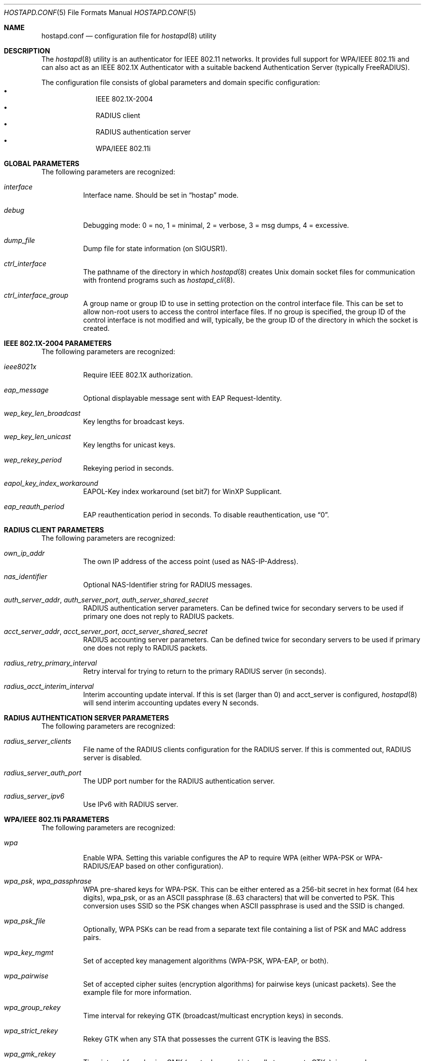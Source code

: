 .\" Copyright (c) 2005 Sam Leffler <sam@errno.com>
.\" Copyright (c) 2006 Rui Paulo
.\" All rights reserved.
.\"
.\" Redistribution and use in source and binary forms, with or without
.\" modification, are permitted provided that the following conditions
.\" are met:
.\" 1. Redistributions of source code must retain the above copyright
.\"    notice, this list of conditions and the following disclaimer.
.\" 2. Redistributions in binary form must reproduce the above copyright
.\"    notice, this list of conditions and the following disclaimer in the
.\"    documentation and/or other materials provided with the distribution.
.\"
.\" THIS SOFTWARE IS PROVIDED BY THE AUTHOR AND CONTRIBUTORS ``AS IS'' AND
.\" ANY EXPRESS OR IMPLIED WARRANTIES, INCLUDING, BUT NOT LIMITED TO, THE
.\" IMPLIED WARRANTIES OF MERCHANTABILITY AND FITNESS FOR A PARTICULAR PURPOSE
.\" ARE DISCLAIMED.  IN NO EVENT SHALL THE AUTHOR OR CONTRIBUTORS BE LIABLE
.\" FOR ANY DIRECT, INDIRECT, INCIDENTAL, SPECIAL, EXEMPLARY, OR CONSEQUENTIAL
.\" DAMAGES (INCLUDING, BUT NOT LIMITED TO, PROCUREMENT OF SUBSTITUTE GOODS
.\" OR SERVICES; LOSS OF USE, DATA, OR PROFITS; OR BUSINESS INTERRUPTION)
.\" HOWEVER CAUSED AND ON ANY THEORY OF LIABILITY, WHETHER IN CONTRACT, STRICT
.\" LIABILITY, OR TORT (INCLUDING NEGLIGENCE OR OTHERWISE) ARISING IN ANY WAY
.\" OUT OF THE USE OF THIS SOFTWARE, EVEN IF ADVISED OF THE POSSIBILITY OF
.\" SUCH DAMAGE.
.\"
.\" $FreeBSD: releng/9.3/usr.sbin/wpa/hostapd/hostapd.conf.5 235595 2012-05-18 02:19:53Z gjb $
.\"
.Dd September 2, 2006
.Dt HOSTAPD.CONF 5
.Os
.Sh NAME
.Nm hostapd.conf
.Nd configuration file for
.Xr hostapd 8
utility
.Sh DESCRIPTION
The
.Xr hostapd 8
utility
is an authenticator for IEEE 802.11 networks.
It provides full support for WPA/IEEE 802.11i and
can also act as an IEEE 802.1X Authenticator with a suitable
backend Authentication Server (typically
.Tn FreeRADIUS ) .
.Pp
The configuration file consists of global parameters and domain
specific configuration:
.Bl -bullet -offset indent -compact
.It
IEEE 802.1X-2004
.\" XXX not yet
.\" .It
.\" Integrated EAP server
.\" .It
.\" IEEE 802.11f - Inter-Access Point Protocol (IAPP)
.It
RADIUS client
.It
RADIUS authentication server
.It
WPA/IEEE 802.11i
.El
.Sh GLOBAL PARAMETERS
The following parameters are recognized:
.Bl -tag -width indent
.It Va interface
Interface name.
Should be set in
.Dq hostap
mode.
.It Va debug
Debugging mode: 0 = no, 1 = minimal, 2 = verbose, 3 = msg dumps, 4 =
excessive.
.It Va dump_file
Dump file for state information (on
.Dv SIGUSR1 ) .
.It Va ctrl_interface
The pathname of the directory in which
.Xr hostapd 8
creates
.Ux
domain socket files for communication
with frontend programs such as
.Xr hostapd_cli 8 .
.It Va ctrl_interface_group
A group name or group ID to use in setting protection on the
control interface file.
This can be set to allow non-root users to access the
control interface files.
If no group is specified, the group ID of the control interface
is not modified and will, typically, be the
group ID of the directory in which the socket is created.
.El
.Sh IEEE 802.1X-2004 PARAMETERS
The following parameters are recognized:
.Bl -tag -width indent
.It Va ieee8021x
Require IEEE 802.1X authorization.
.It Va eap_message
Optional displayable message sent with EAP Request-Identity.
.It Va wep_key_len_broadcast
Key lengths for broadcast keys.
.It Va wep_key_len_unicast
Key lengths for unicast keys.
.It Va wep_rekey_period
Rekeying period in seconds.
.It Va eapol_key_index_workaround
EAPOL-Key index workaround (set bit7) for WinXP Supplicant.
.It Va eap_reauth_period
EAP reauthentication period in seconds.
To disable reauthentication,
use
.Dq 0 .
.\" XXX not yet
.\" .It Va use_pae_group_addr
.El
.\" XXX not yet
.\" .Sh IEEE 802.11f - IAPP PARAMETERS
.\" The following parameters are recognized:
.\" .Bl -tag -width indent
.\" .It Va iapp_interface
.\" Interface to be used for IAPP broadcast packets
.\" .El
.Sh RADIUS CLIENT PARAMETERS
The following parameters are recognized:
.Bl -tag -width indent
.It Va own_ip_addr
The own IP address of the access point (used as NAS-IP-Address).
.It Va nas_identifier
Optional NAS-Identifier string for RADIUS messages.
.It Va auth_server_addr , auth_server_port , auth_server_shared_secret
RADIUS authentication server parameters.
Can be defined twice for secondary servers to be used if primary one
does not reply to RADIUS packets.
.It Va acct_server_addr , acct_server_port , acct_server_shared_secret
RADIUS accounting server parameters.
Can be defined twice for secondary servers to be used if primary one
does not reply to RADIUS packets.
.It Va radius_retry_primary_interval
Retry interval for trying to return to the primary RADIUS server (in
seconds).
.It Va radius_acct_interim_interval
Interim accounting update interval.
If this is set (larger than 0) and acct_server is configured,
.Xr hostapd 8
will send interim accounting updates every N seconds.
.El
.Sh RADIUS AUTHENTICATION SERVER PARAMETERS
The following parameters are recognized:
.Bl -tag -width indent
.It Va radius_server_clients
File name of the RADIUS clients configuration for the RADIUS server.
If this is commented out, RADIUS server is disabled.
.It Va radius_server_auth_port
The UDP port number for the RADIUS authentication server.
.It Va radius_server_ipv6
Use IPv6 with RADIUS server.
.El
.Sh WPA/IEEE 802.11i PARAMETERS
The following parameters are recognized:
.Bl -tag -width indent
.It Va wpa
Enable WPA.
Setting this variable configures the AP to require WPA (either
WPA-PSK or WPA-RADIUS/EAP based on other configuration).
.It Va wpa_psk , wpa_passphrase
WPA pre-shared keys for WPA-PSK.
This can be either entered as a 256-bit secret in hex format (64 hex
digits), wpa_psk, or as an ASCII passphrase (8..63 characters) that
will be converted to PSK.
This conversion uses SSID so the PSK changes when ASCII passphrase is
used and the SSID is changed.
.It Va wpa_psk_file
Optionally, WPA PSKs can be read from a separate text file containing a
list of PSK and MAC address pairs.
.It Va wpa_key_mgmt
Set of accepted key management algorithms (WPA-PSK, WPA-EAP, or both).
.It Va wpa_pairwise
Set of accepted cipher suites (encryption algorithms) for pairwise keys
(unicast packets).
See the example file for more information.
.It Va wpa_group_rekey
Time interval for rekeying GTK (broadcast/multicast encryption keys) in
seconds.
.It Va wpa_strict_rekey
Rekey GTK when any STA that possesses the current GTK is leaving the
BSS.
.It Va wpa_gmk_rekey
Time interval for rekeying GMK (master key used internally to generate GTKs),
in seconds.
.El
.Sh SEE ALSO
.Xr hostapd 8 ,
.Xr hostapd_cli 8
.Sh HISTORY
The
.Nm
manual page and
.Xr hostapd 8
functionality first appeared in
.Fx 6.0 .
.Sh AUTHORS
This manual page is derived from the
.Pa README
and
.Pa hostapd.conf
files in the
.Nm hostapd
distribution provided by
.An Jouni Malinen Aq j@w1.fi .
